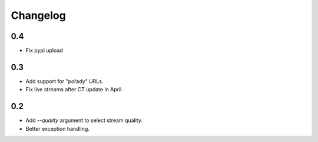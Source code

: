 ---------
Changelog
---------

0.4
===

* Fix pypi upload

0.3
===

* Add support for "pořady" URLs.
* Fix live streams after CT update in April.

0.2
===

* Add `--quality` argument to select stream quality.
* Better exception handling.
